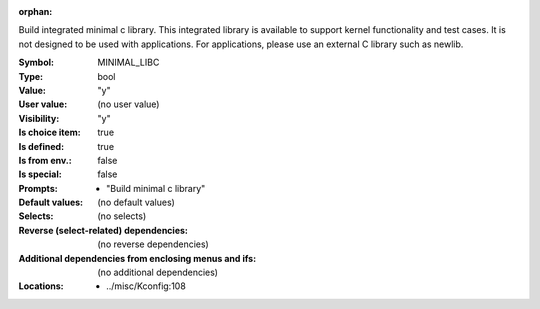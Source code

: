 :orphan:

.. title:: MINIMAL_LIBC

.. option:: CONFIG_MINIMAL_LIBC:
.. _CONFIG_MINIMAL_LIBC:

Build integrated minimal c library. This integrated library is available
to support kernel functionality and test cases. It is not designed to be
used with applications. For applications, please use an external C
library such as newlib.



:Symbol:           MINIMAL_LIBC
:Type:             bool
:Value:            "y"
:User value:       (no user value)
:Visibility:       "y"
:Is choice item:   true
:Is defined:       true
:Is from env.:     false
:Is special:       false
:Prompts:

 *  "Build minimal c library"
:Default values:
 (no default values)
:Selects:
 (no selects)
:Reverse (select-related) dependencies:
 (no reverse dependencies)
:Additional dependencies from enclosing menus and ifs:
 (no additional dependencies)
:Locations:
 * ../misc/Kconfig:108